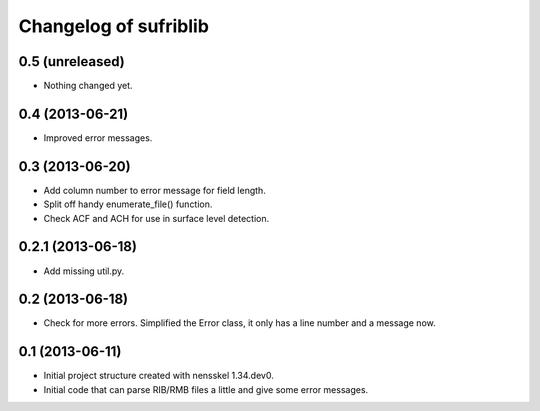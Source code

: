Changelog of sufriblib
===================================================


0.5 (unreleased)
----------------

- Nothing changed yet.


0.4 (2013-06-21)
----------------

- Improved error messages.


0.3 (2013-06-20)
----------------

- Add column number to error message for field length.

- Split off handy enumerate_file() function.

- Check ACF and ACH for use in surface level detection.


0.2.1 (2013-06-18)
------------------

- Add missing util.py.


0.2 (2013-06-18)
----------------

- Check for more errors. Simplified the Error class, it only has a
  line number and a message now.


0.1 (2013-06-11)
----------------

- Initial project structure created with nensskel 1.34.dev0.

- Initial code that can parse RIB/RMB files a little and give some
  error messages.

